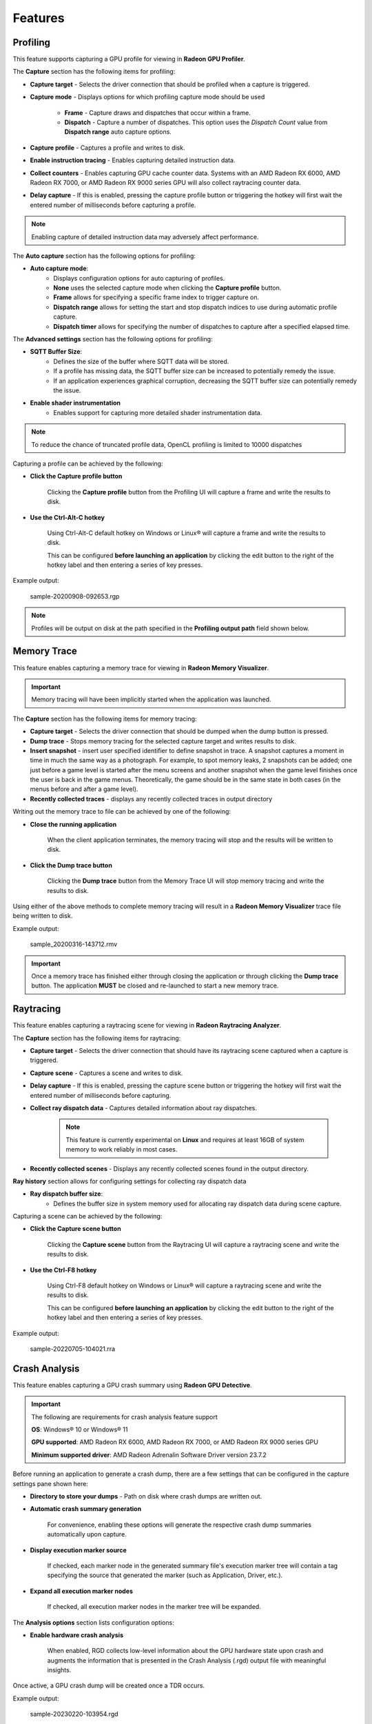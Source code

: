 Features
========

Profiling
---------

This feature supports capturing a GPU profile for viewing in **Radeon GPU Profiler**.

.. image:: media/3.0/10_rgp_capture.png

The **Capture** section has the following items for profiling:

- **Capture target** - Selects the driver connection that should be profiled when a capture is triggered.

- **Capture mode** - Displays options for which profiling capture mode should be used

   * **Frame** - Capture draws and dispatches that occur within a frame.

   * **Dispatch** - Capture a number of dispatches. This option uses the *Dispatch Count* value from **Dispatch range** auto capture options.

- **Capture profile** - Captures a profile and writes to disk.

- **Enable instruction tracing** - Enables capturing detailed instruction data.

- **Collect counters** - Enables capturing GPU cache counter data. Systems with an AMD Radeon RX 6000, AMD Radeon RX 7000, or AMD Radeon RX 9000 series GPU will also collect raytracing counter data.

- **Delay capture** - If this is enabled, pressing the capture profile button or triggering the hotkey will first wait the entered number of milliseconds before capturing a profile.


.. NOTE:: Enabling capture of detailed instruction data may adversely affect performance.

The **Auto capture** section has the following options for profiling:

- **Auto capture mode**:
   * Displays configuration options for auto capturing of profiles.

   * **None** uses the selected capture mode when clicking the **Capture profile** button.

   * **Frame** allows for specifying a specific frame index to trigger capture on.

   * **Dispatch range** allows for setting the start and stop dispatch indices to use during automatic profile capture.

   * **Dispatch timer** allows for specifying the number of dispatches to capture after a specified elapsed time.

The **Advanced settings** section has the following options for profiling:

- **SQTT Buffer Size**:
   * Defines the size of the buffer where SQTT data will be stored.
   * If a profile has missing data, the SQTT buffer size can be increased to potentially remedy the issue.
   * If an application experiences graphical corruption, decreasing the SQTT buffer size can potentially remedy the issue.

- **Enable shader instrumentation**
   * Enables support for capturing more detailed shader instrumentation data.

.. NOTE::
   To reduce the chance of truncated profile data, OpenCL profiling is limited to 10000 dispatches

Capturing a profile can be achieved by the following:

* **Click the Capture profile button**

   Clicking the **Capture profile** button from the Profiling UI will capture a frame and write the results to disk.

* **Use the Ctrl-Alt-C hotkey**

   Using Ctrl-Alt-C default hotkey on Windows or Linux® will capture a frame and write the results to disk.

   This can be configured **before launching an application** by clicking the edit button to the right of the hotkey label and then entering a series of key presses.

Example output:

   sample-20200908-092653.rgp

.. NOTE::
   Profiles will be output on disk at the path specified in the **Profiling output path** field shown below.

.. image:: media/3.0/21_recent_profiles.png


Memory Trace
------------

This feature enables capturing a memory trace for viewing in **Radeon Memory Visualizer**.

.. image:: media/3.0/22_memory_tracing.png

.. IMPORTANT::
   Memory tracing will have been implicitly started when the application was launched.

The **Capture** section has the following items for memory tracing:

-  **Capture target** - Selects the driver connection that should be dumped when the dump button is pressed.

-  **Dump trace** - Stops memory tracing for the selected capture target and writes results to disk.

-  **Insert snapshot** - insert user specified identifier to define snapshot in trace. A
   snapshot captures a moment in time in much the same way as a photograph. For example, to
   spot memory leaks, 2 snapshots can be added; one just before a game level is started after
   the menu screens and another snapshot when the game level finishes once the user is back in
   the game menus. Theoretically, the game should be in the same state in both cases (in the menus
   before and after a game level).

-  **Recently collected traces** - displays any recently collected traces in output directory

Writing out the memory trace to file can be achieved by one of the following:

* **Close the running application**

   When the client application terminates, the memory tracing
   will stop and the results will be written to disk.

* **Click the Dump trace button**

   Clicking the **Dump trace** button from the Memory Trace UI will stop
   memory tracing and write the results to disk.

Using either of the above methods to complete memory tracing
will result in a **Radeon Memory Visualizer** trace file being written to disk.

Example output:

   sample_20200316-143712.rmv

.. IMPORTANT::
      Once a memory trace has finished either through closing the application or
      through clicking the **Dump trace** button. The application **MUST** be
      closed and re-launched to start a new memory trace.

Raytracing
----------

This feature enables capturing a raytracing scene for viewing in **Radeon Raytracing Analyzer**.

.. image:: media/3.0/23_raytracing.png

The **Capture** section has the following items for raytracing:

- **Capture target** - Selects the driver connection that should have its raytracing scene captured when a capture is triggered.

- **Capture scene** - Captures a scene and writes to disk.

- **Delay capture** - If this is enabled, pressing the capture scene button or triggering the hotkey will first wait the entered number of milliseconds before capturing.

- **Collect ray dispatch data** - Captures detailed information about ray dispatches.

    .. NOTE::
        This feature is currently experimental on **Linux** and requires at least 16GB of system memory to work reliably in most cases.

- **Recently collected scenes** - Displays any recently collected scenes found in the output directory.

**Ray history** section allows for configuring settings for collecting ray dispatch data

- **Ray dispatch buffer size**:
   * Defines the buffer size in system memory used for allocating ray dispatch data during scene capture.

Capturing a scene can be achieved by the following:

* **Click the Capture scene button**

   Clicking the **Capture scene** button from the Raytracing UI will capture a raytracing scene and write the results to disk.

* **Use the Ctrl-F8 hotkey**

   Using Ctrl-F8 default hotkey on Windows or Linux® will capture a raytracing scene and write the results to disk.

   This can be configured **before launching an application** by clicking the edit button to the right of the hotkey label and then entering a series of key presses.

Example output:

   sample-20220705-104021.rra


Crash Analysis
--------------

This feature enables capturing a GPU crash summary using **Radeon GPU Detective**.

.. image:: media/3.0/24_crash_analysis.png

.. IMPORTANT::
    The following are requirements for crash analysis feature support

    **OS**: Windows® 10 or Windows® 11

    **GPU supported**: AMD Radeon RX 6000, AMD Radeon RX 7000, or AMD Radeon RX 9000 series GPU

    **Minimum supported driver**: AMD Radeon Adrenalin Software Driver version 23.7.2


Before running an application to generate a crash dump, there are
a few settings that can be configured in the capture settings pane shown here:

- **Directory to store your dumps** - Path on disk where crash dumps are written out.

- **Automatic crash summary generation**

   For convenience, enabling these options will generate the respective crash dump summaries automatically upon capture.

- **Display execution marker source**

   If checked, each marker node in the generated summary file's
   execution marker tree will contain a tag specifying the source
   that generated the marker (such as Application, Driver, etc.).

- **Expand all execution marker nodes**

   If checked, all execution marker nodes in the marker tree will be expanded.

The **Analysis options** section lists configuration options:

- **Enable hardware crash analysis**

   When enabled, RGD collects low-level information about the GPU hardware state 
   upon crash and augments the information that is presented in the Crash Analysis (.rgd) output
   file with meaningful insights.

Once active, a GPU crash dump will be created once a TDR occurs.

Example output:

   sample-20230220-103954.rgd

Right clicking on a dump in the recently collected dumps pane will open a context menu with options to open the
generated crash summaries in the text editor specified in the Radeon Developer Panel settings. If a summary has not been
generated, an option will be present to first generate the summary using the Radeon GPU Detective CLI, then open
the summary. Deleting a dump from this context menu will also remove any summaries that have been generated.

.. image:: media/3.0/24_crash_analysis_context.png

.. NOTE::

    The Radeon GPU Detective executable path must be setup properly in the settings
    configuration to generate a crash summary.

Shown here is a sample crash dump summary:

.. image:: media/CrashDump_Output.png

Driver Experiments
------------------

Driver Experiments offer a way to change the behavior and performance characteristics of a game or other graphics
application without modifying its source code or configuration.
They control the low-level behavior of the graphics driver.
This tool exposes some of the driver settings that were
previously only available to AMD engineers who develop the driver, e.g. disabling
support for ray tracing or some optimizations in the shader compiler. Experiments are separate per graphics API
(DirectX 12, Vulkan). Both APIs offer a similar set of experiments, but not all experiments are available for every API.

.. image:: media/3.0/32_driver_experiments.png

Experiments may be used as the only feature in Radeon Developer Panel or together with other features.
For example, taking an RGP capture while experiments are activated will allow you to observe how the
experiments influenced the performance of some specific render passes and draw calls. Alternatively, you may
enable Crash Analysis feature and capture an RGD crash dump. Opening files captured with active driver experiments in
their respective tools will display a notification that the file was captured with some driver experiments applied, and
lists their values.

.. image:: media/3.0/34_driver_experiments_client_banner.png

Activating driver experiments
^^^^^^^^^^^^^^^^^^^^^^^^^^^

After driver experiments are activated, the desired test application will need to connect to Radeon Developer Panel
to apply the experiments. Experiments are active only as long as Radeon Developer Panel is running.
Closing the Panel application or restarting the system reverts them to defaults.

The details pane will contain a description of the state of the selected experiment once an application connects.
A corresponding indicator will also be displayed in the experiments list to the left of experiments' name:

* Modified
    The user has provided an override for the experiment, but it has not yet been applied in a connected application.

    .. image:: media/3.0/35_driver_experiment_modified.png

* Applied
    The user override successfully applied and the driver behavior will be changed.

    .. image:: media/3.0/36_driver_experiment_applied.png

* Failed to apply
    The user override was not accepted by the driver and the driver's behavior will remain unchanged.

    .. image:: media/3.0/37_driver_experiment_failed_apply.png

* Unsupported
    The driver reported that this experiment was not currently supported. If a the experiment was set by the user, the value was not applied in the driver.

    .. image:: media/3.0/38_driver_experiment_unsupported.png

The user overrides of experiments can be saved to a JSON file using the Export button and
loaded later using the Import button.

Available driver experiments
^^^^^^^^^^^^^^^^^^^^^^^^^^^^

Features
********

Experiments in this group allow disabling support for some of the hardware features of modern AMD/Radeon GPUs,
which may be useful for debugging.

**Disable mesh shader support**

**Disable sampler feedback support**

**Disable raytracing support**

**Disable variable rate shading**

**Disable GPU work graphs support**

These experiments make it possible to disable support for some of the new GPU hardware features. When activated,
the graphics API exposes no support for the feature, like ``D3D12_FEATURE_DATA_D3D12_OPTIONS7::MeshShaderTier``,
or the equivalent Vulkan extension, like ``VK_EXT_mesh_shader``, as if the GPU doesn’t have the support.

Applications that don’t require the feature typically then fall back to some other implementation, e.g. using
vertex shaders instead of mesh shaders or using screen-space reflections instead of ray-traced reflections. If
there is a bug in the application code that uses the feature, which makes it crash or return incorrect results,
disabling the feature allows testing without the feature enabled. For example, if an application is crashing and
activating the "Disable raytracing support" experiment alleviates the crash,
it can be surmised that the raytracing code is causing the crashes.

**Disable low precision support**

Disables support for 16-bit floating point numbers (half-floats) in shaders when used as minimum precision numbers.
Minimum precision numbers in HLSL, like the ``min16float`` type, allow declaring variables where 16-bit precision is
sufficient. If half-floats are not supported in some operation or if it would yield better performance, the shader
compiler will use a full 32-bit (single precision) float. With this experiment activated,
minimum precision numbers (``D3D12_FEATURE_DATA_D3D12_OPTIONS::MinPrecisionSupport``) are not supported and such
numbers in shaders fall back to using the full 32-bit precision.

Using half-floats in shaders can improve performance in some cases due to faster calculations and smaller storage
requirements, but it can also be a source of bugs. A 16-bit floating-point number retains only around 3 decimal digits
of precision, can represent integer numbers exactly only up to 2048. Additionally, 16-bit floating points have a maximum
value of 65504, above which they become infinity. This may be enough for calculations on HDR colors or normal vectors,
but it is not sufficient to operate on vertex positions and many other types of data. It is very easy for intermediate
calculations to exceed the maximum value, e.g. in dot product of two vectors. If activating this
experiment fixes the problem of seeing incorrect results of the calculations in shaders, NaN or INF values, then
likely the shader should be modified to use full precision (``float``). It may also indicate a bug in the shader
compiler, although less likely.

**Disable native 16-bit type support**

This experiment disables support for explicit 16-bit data types in shaders
(``D3D12_FEATURE_DATA_D3D12_OPTIONS4::Native16BitShaderOpsSupported``) available in Shader Model 6.2, like the
type ``float16_t``. When the experiment is activated, applications cannot use shaders that utilize native 16-bit types,
and they should fall back to some implementation that use full precision numbers. If activating this experiment fixes a
bug, it may indicate the is a bug in the 16-bit version of the shader. Possibly, the precision or range of 16-bit numbers is
insufficient for some calculations. It may also indicate a bug in the shader compiler, although less likely.

**Disable AMD vendor extensions**

Activating this experiment disables support for custom AMD extensions to the graphics APIs. In DirectX 12 it means
extensions available through AMD GPU Services (AGS) library (``AGSDX12ReturnedParams::ExtensionsSupported``) are
returned as unsupported. In Vulkan, it means VK\_AMD\_ and VK\_AMDX\_-prefixed device extensions are not available.

If an application makes use of such custom vendor extensions, this experiment can help with debugging. When the bug is
fixed after activating this experiment, it indicates that the problem may be in the incorrect use of one of these
extensions.

**Disable compute queue support**

When this experiment is activated, the Vulkan implementation does not expose compute-only queues. It will be as if
the GPU did not support asynchronous compute queues; for the queue family with ``QUEUE_COMPUTE_BIT``
but not ``QUEUE_GRAPHICS_BIT`` set ``queueCount`` will be zero. Vulkan applications should typically
be prepared for that and fall back to an implementation that executes its workload on the graphics queue only.

In DirectX 12 there is no way to expose the lack of support for asynchronous compute queue. When the experiment is
activated, the GPU executes all commands submitted to compute queues on the graphics queue, serialized with the graphics
workload.

This experiment can be used for debugging problems with asynchronous compute. If activating it fixes the bug, it may
indicate a problem with synchronization or accessing resources shared between the 3D workload (draw calls) executed
on the graphics queue and compute dispatches intended to run in parallel in the compute queue.

**Disable copy queue support**

Activating this experiment for DirectX 12 makes all copy commands submitted to the copy queue execute
on the graphics queue instead, which can help in debugging synchronization issues with workloads intended
to run in parallel on multiple queues.

Optimizations
*************

Experiments in this group modify shader compiler and general driver behavior that improves performance.
While optimizations should not change the logic, in some cases disabling them may help in debugging various types
of issues.

**Disable floating-point optimizations**

When activated, the compiler skips some of the optimizations typically done on the shader code related to calculations
on floating-point numbers, like fusing MUL + ADD instructions into an FMA instruction. While in general optimizations
should not change the compiler logic, they can change the precision of some operations, so the numerical results would
not be bit-exact to the least significant bits with the unoptimized version.
If activating this experiment fixes a bug (e.g., a discrepancy between numerical results of a position-only versus full
vertex shader), it may indicate that the application relies too much on the precision of the calculations. Changing some
expressions in the shader code may help. It may also indicate a bug in the shader compiler, although less likely.

**Disable shader compiler optimizations**

When active, the experiment disables shader compiler optimizations which may result in non-optimal shader code.
This may cause shaders to take longer to run.

If enabling this experiment fixes a bug, it may indicate the bug is related to timing of individual draw calls.
This may be a problem with synchronization, such as a missing barrier. It may also indicate a bug in the shader
compiler.

**Disable barrier optimizations**

This experiment disables some optimizations made by the driver at the level of synchronization and barriers between draw
calls. By default, the driver optimizes command execution as much as possible by inserting fine-grained barriers to
ensure correctness and maximum performance at the same time. For example, a pixel shader may need to wait for the pixel
shader of the previous draw call to finish, but the vertex shader of that draw call can start executing earlier. This
experiment disables some of these optimizations, which may decrease performance. If activating this experiment fixes a
bug, it may indicate a bug in synchronization, like a missing or incorrect barrier.

**Disable acceleration structure optimizations**

This experiment disables some of the optimizations made by the driver when building ray tracing acceleration structures,
which may increase their size in memory and decrease the traversal performance in ray tracing. It should not change the
logic.

If activating this experiment fixes a bug, it can indicate that the application incorrectly handles synchronization
between ray tracing dispatches (e.g. a missing or incorrect barrier). It could also indicate that the application
doesn't correctly handle the increased size required for the acceleration structures or the scratch buffers needed
to build them. It may also indicate a bug in the driver, although less likely.

**Vertex/hull/… shader wave size**

AMD RDNA architecture supports 32 or 64 threads per wave. During the compilation of every shader, the shader compiler
will use a heuristic to determine whether to use 32 or 64 threads per wave, with the goal of reaching maximum
performance. This experiment allows enforcing a specific mode of shader compilation for a specific
shader stage (e.g. vertex or pixel shaders) whenever possible. This should not change the logic, but it can impact
performance.

If a shader uses explicit wave functions (called subgroup functions in Vulkan), like ``WaveReadLaneFirst``, and toggling
this experiment fixes a bug, it can indicate the shader relies on a specific wave size to work correctly, which should
not be the case. It may also indicate a bug in the shader compiler, although less likely.

The experiment may also be used to compare the performance of a draw call executing the same shader with different wave
sizes. If profiling (e.g. using RGP) shows that the wave size selected by the driver is not optimal for a specific
shader, you can use ``[WaveSize()]`` attribute from Shader Model 6.6 to prepare an optimized version of the shader
with and explicit wave size to be used when possible.

.. NOTE::
    In certain situations, this experiment has no impact for some shaders due to driver overrides.
    You can use a runtime tool (such as Radeon GPU Profiler) to confirm that this experiment has been
    activated with the hardware.

**Disable raytracing shader inlining**

DXR shaders on AMD GPUs can be compiled in one of two modes. It can be observed in tools like RGP or RRA as:

* \<Indirect\>
    individual ray generation, closest hit, any hit, miss shaders etc. stay separate, get called and
    returned from.
* \<Unified\>
    all shaders participating in the ray tracing pipeline are inlined together, which may increase the
    time it takes to compile the pipeline state object but may improve the performance when executing this shader.

The decision is made by the shader compiler based on some heuristics with the goal of reaching maximum performance.
It should not change the logic. This experiment forces the compiler to always choose the Indirect mode.

If activating this
experiment shortens the time it takes for a game to launch and load while it creates Pipeline State Objects (PSOs), it
indicates that the creation of ray tracing PSOs takes significant amount of this time. For the fastest loading times,
PSO creation should be done in multiple background threads.

If activating this experiment fixes a bug: a CPU crash or hang on PSO creation, GPU crash on shader execution,
or incorrect results returned, it indicates a bug in the shader compiler.

**Disable shader cache**

Shader compilation happens in two stages.

1. First, high level shader language (HLSL or GLSL) is compiled to an
   intermediate representation independent of the GPU and defined by the graphics API
   (DXIL in DirectX 12, SPIR-V in Vulkan). This should happen offline when the application is prepared to release to end
   users.
2. The second stage happens in the graphics driver when a pipeline state object (PSO) is created. The intermediate
   representation is then compiled to the assembly (ISA) appropriate for the specific GPU. This typically happens at
   runtime (e.g. when a game is launched or loads a level) and can take significant time. To optimize this process,
   compiled shaders are cached by the driver.

This experiment disables the shader cache implemented by the driver. It should not change the logic, but it can impact
the duration of PSO creation.

If activating this experiment makes the application launch and load much longer, it can
indicate the creation of the application PSOs take significant time that is optimized thanks to the cache, but new users
would experience it the first time they launch the application. Activating this experiment will make PSO
behave like it would on a system that has never run the application before. This can provide a more reliable measurement
of the application startup time with a cold shader cache.

Safety features
***************

Experiments in this group generally offer extra safety features that can decrease performance, but can make the
application more correct and stable. Activating safety features can help expose errors in the code that
could potentially cause instability in an application.

**Disable color texture compression**

GPUs utilize internal compression formats for textures. This should not be confused with general data compression file
formats (like ZIP) or algorithms (like Deflate), or with explicit block-compressed texture pixel formats
(like BC6, ASTC). Internal compression formats are lossless, opaque to developers and are used to improve performance.
Internal compression formats typically increase, rather than decrease, texture sizes in memory because additional
space is needed for metadata, Such compression is typically used on render-target and depth-stencil textures.
A decision whether a texture should be compressed is made by the driver based on some heuristics with the goal of
achieving maximum performance. It can be observed in RGP, on the Render/depth targets tab, DCC column.

Compressed textures may be more sensitive to incorrect data. Textures must be correctly initialized with either the
``Clear``, ``Copy`` or ``DiscardResource`` operation so that the compression metadata is valid. Not using these
operations causes undefined results, as textures can be created in a place where memory may contain garbage data,
e.g. created as placed in a larger memory heap where another resource existed before, or aliasing memory with some
other resource used in a disjoint period throughout each render frame. Overwriting the whole texture using a shader
as a render target or UAV doesn’t count as proper initialization. In such case, visual artifacts can remain,
or it can even lead to a GPU crash.

This experiment disables compression of textures other than depth-stencil, typically render targets. If activating this
experiment fixes a bug like a visual artifact visible on the screen, it can indicate incorrect initialization of the
texture – missing ``Clear``, ``Copy``, or a missing or incorrect barrier.

**Disable depth-stencil texture compression**

This experiment disables internal compression of depth-stencil textures. If activating it fixes a bug related to
incorrect rendering, it can indicate that there is missing or incorrect initialization of a depth-stencil texture.

.. NOTE::
    On RDNA 2 cards (AMD Radeon RX 6000 series), in certain situations, this experiment has no impact for some textures
    due to driver overrides. You can use a runtime tool (such as Radeon GPU Profiler) to confirm that this experiment
    has been activated with the hardware.

**Zero unbound descriptors**

This experiment initializes unbound descriptors with zeros. If enabling it fixes a bug, it can indicate that the
application may be accessing an unbound descriptor table.

**Thread-safe command buffer allocator**

Command buffer allocator objects are not thread-safe and should only be accessed from one thread at a time. When an
application uses parallel recording of command buffers or multiple threads, it typically uses a separate command
allocator per thread.

This experiment makes command allocators thread-safe, synchronized internally. If activating it fixes a bug, it can
indicate the bug is related to synchronization between threads that use command allocators and command buffers for
rendering.

**Force structured buffers as raw**

A structured buffer defines a stride, which is the number of bytes needed for a single instance of the structure,
or a step to take with a pointer to move to the next structure instance. This parameter is passed when creating a
Shader Resource View (SRV) descriptor for a structured buffer, but the structure of specific size is also declared
in the shader code for that structured buffer to be bound to the specific shader resource slot. These two should match.
If they do not match, the result is undefined and may differ between different GPUs.

This experiment forces the GPU to use the stride from the shader instead of the descriptor. If activating it fixes a
bug, it may indicate the bug is caused by incorrect declaration of the structured buffer in the application code or in the
shader code. It could also indicate that a raw buffer is being accidentally used instead of a structured buffer.

**Vertical synchronization**

Vertical synchronization (V-sync) is a setting commonly offered by games to control the behavior of presenting
frames on the screen.

**When off**, frames are presented as soon as they are ready (when rendering is finished). It typically increases the
number of frames per second (FPS), makes the GPU busier, up to 100% (if the game is not bound by its CPU workload),
but it can expose an unpleasant visual effect on the screen known as tearing. This mode is good for testing the system
and the game under maximum load, and for performance measurements.

**When on**, new frames are presented only when the monitor is ready to present them. FPS is then limited to the refresh
rate of the monitor (60 Hz on typical monitors), GPU load is lower, battery usage is lower, as the game is blocked and
waits until a subsequent frame can be rendered and presented. This eliminates the tearing effect and so this mode is good
for normal gaming.

V-sync is typically controlled by the application. This experiment allows to override it and force it to be on or off.
This allows performing tests with various purposes on applications that don’t offer control over V-sync. For example,
if forcing it on fixes a bug, it may indicate the bug is sensitive to the timing of draw calls and render passes,
which may be caused by incorrect CPU-GPU synchronization of render frames, command buffer submission, present call, etc.
If forcing V-sync on fixes a problem with the whole system crashing or shutting down, it may indicate a problem with
GPU or CPU overheating.



Device Clocks
-------------

The Radeon Developer Panel (RDP) allows the developer to select from a
number of clock modes.

.. image:: media/3.0/17_device_clocks.png

Normal clock mode will run the GPU as it would normally run your
application. To ensure that the GPU runs within its designed power and
temperature envelopes, it dynamically adjusts the internal clock frequency.
This means that profiles taken of the same application may differ
significantly, making side-by-side comparisons impossible.

Stable clock mode will run the GPU at a lower, fixed clock rate. Even though
the application may run slower than normal, it will be much easier to compare
profiles of the same application.

.. NOTE::

    When capturing an RGP profile, clock modes for the device will be changed to peak during capture.
